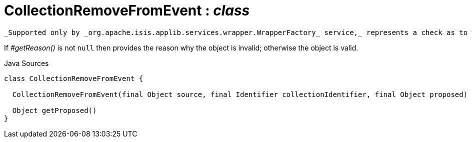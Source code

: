 = CollectionRemoveFromEvent : _class_
:Notice: Licensed to the Apache Software Foundation (ASF) under one or more contributor license agreements. See the NOTICE file distributed with this work for additional information regarding copyright ownership. The ASF licenses this file to you under the Apache License, Version 2.0 (the "License"); you may not use this file except in compliance with the License. You may obtain a copy of the License at. http://www.apache.org/licenses/LICENSE-2.0 . Unless required by applicable law or agreed to in writing, software distributed under the License is distributed on an "AS IS" BASIS, WITHOUT WARRANTIES OR  CONDITIONS OF ANY KIND, either express or implied. See the License for the specific language governing permissions and limitations under the License.

 _Supported only by _org.apache.isis.applib.services.wrapper.WrapperFactory_ service,_ represents a check as to whether a particular object to be removed from a collection is valid or not.

If _#getReason()_ is not `null` then provides the reason why the object is invalid; otherwise the object is valid.

.Java Sources
[source,java]
----
class CollectionRemoveFromEvent {

  CollectionRemoveFromEvent(final Object source, final Identifier collectionIdentifier, final Object proposed)

  Object getProposed()
}
----


